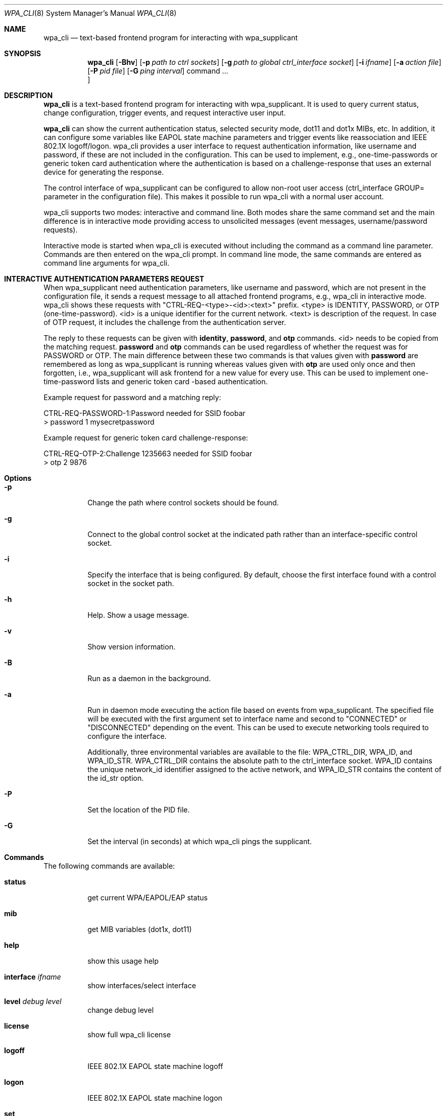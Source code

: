 .\" Copyright (c) 2005 Sam Leffler <sam@errno.com>
.\" All rights reserved.
.\"
.\" Redistribution and use in source and binary forms, with or without
.\" modification, are permitted provided that the following conditions
.\" are met:
.\" 1. Redistributions of source code must retain the above copyright
.\"    notice, this list of conditions and the following disclaimer.
.\" 2. Redistributions in binary form must reproduce the above copyright
.\"    notice, this list of conditions and the following disclaimer in the
.\"    documentation and/or other materials provided with the distribution.
.\"
.\" THIS SOFTWARE IS PROVIDED BY THE AUTHOR AND CONTRIBUTORS ``AS IS'' AND
.\" ANY EXPRESS OR IMPLIED WARRANTIES, INCLUDING, BUT NOT LIMITED TO, THE
.\" IMPLIED WARRANTIES OF MERCHANTABILITY AND FITNESS FOR A PARTICULAR PURPOSE
.\" ARE DISCLAIMED.  IN NO EVENT SHALL THE AUTHOR OR CONTRIBUTORS BE LIABLE
.\" FOR ANY DIRECT, INDIRECT, INCIDENTAL, SPECIAL, EXEMPLARY, OR CONSEQUENTIAL
.\" DAMAGES (INCLUDING, BUT NOT LIMITED TO, PROCUREMENT OF SUBSTITUTE GOODS
.\" OR SERVICES; LOSS OF USE, DATA, OR PROFITS; OR BUSINESS INTERRUPTION)
.\" HOWEVER CAUSED AND ON ANY THEORY OF LIABILITY, WHETHER IN CONTRACT, STRICT
.\" LIABILITY, OR TORT (INCLUDING NEGLIGENCE OR OTHERWISE) ARISING IN ANY WAY
.\" OUT OF THE USE OF THIS SOFTWARE, EVEN IF ADVISED OF THE POSSIBILITY OF
.\" SUCH DAMAGE.
.\"
.\" $FreeBSD: head/usr.sbin/wpa/wpa_cli/wpa_cli.8 210763 2010-08-02 13:11:27Z uqs $
.\"
.Dd May 21, 2020
.Dt WPA_CLI 8
.Os
.Sh NAME
.Nm wpa_cli
.Nd "text-based frontend program for interacting with wpa_supplicant"
.Sh SYNOPSIS
.Nm
.Op Fl Bhv
.Op Fl p Ar path to ctrl sockets
.Op Fl g Ar path to global ctrl_interface socket
.Op Fl i Ar ifname
.Op Fl a Ar action file
.Op Fl P Ar pid file
.Op Fl G Ar ping interval
.No command ...
.Oc
.Sh DESCRIPTION
.Pp
.Nm
is a text-based frontend program for interacting with wpa_supplicant. It is
used to query current status, change configuration, trigger events, and request
interactive user input.
.Pp
.Nm
can show the current authentication status, selected security mode, dot11 and
dot1x MIBs, etc. In addition, it can configure some variables like EAPOL state
machine parameters and trigger events like reassociation and IEEE 802.1X
logoff/logon. wpa_cli provides a user interface to request
authentication information, like username and password, if these
are not included in the configuration. This can be used to
implement, e.g., one-time-passwords or generic token card
authentication where the authentication is based on a
challenge-response that uses an external device for generating the
response.
.Pp
The control interface of wpa_supplicant can be configured to
allow non-root user access (ctrl_interface GROUP= parameter in the
configuration file). This makes it possible to run wpa_cli with a
normal user account.
.Pp
wpa_cli supports two modes: interactive and command
line. Both modes share the same command set and the main
difference is in interactive mode providing access to unsolicited
messages (event messages, username/password requests).
.Pp
Interactive mode is started when wpa_cli is executed without
including the command as a command line parameter. Commands are
then entered on the wpa_cli prompt. In command line mode, the same
commands are entered as command line arguments for wpa_cli.
.Sh "INTERACTIVE AUTHENTICATION PARAMETERS REQUEST"
.Pp
When wpa_supplicant need authentication parameters, like
username and password, which are not present in the configuration
file, it sends a request message to all attached frontend programs,
e.g., wpa_cli in interactive mode. wpa_cli shows these requests
with "CTRL-REQ-<type>-<id>:<text>"
prefix. <type> is IDENTITY, PASSWORD, or OTP
(one-time-password). <id> is a unique identifier for the
current network. <text> is description of the request. In
case of OTP request, it includes the challenge from the
authentication server.
.Pp
The reply to these requests can be given with
\fBidentity\fR, \fBpassword\fR, and
\fBotp\fR commands. <id> needs to be copied from
the matching request. \fBpassword\fR and
\fBotp\fR commands can be used regardless of whether
the request was for PASSWORD or OTP. The main difference between these
two commands is that values given with \fBpassword\fR are
remembered as long as wpa_supplicant is running whereas values given
with \fBotp\fR are used only once and then forgotten,
i.e., wpa_supplicant will ask frontend for a new value for every use.
This can be used to implement one-time-password lists and generic token
card -based authentication.
.Pp
Example request for password and a matching reply:
.sp
.nf
CTRL-REQ-PASSWORD-1:Password needed for SSID foobar
> password 1 mysecretpassword
.fi
.Pp
Example request for generic token card challenge-response:
.sp
.nf
CTRL-REQ-OTP-2:Challenge 1235663 needed for SSID foobar
> otp 2 9876
.fi
.Sh Options
.Bl -tag -width indent
.It Fl p
Change the path where control sockets should
be found.
.It Fl g
Connect to the global control socket at the
indicated path rather than an interface-specific control
socket.
.It Fl i
Specify the interface that is being
configured.  By default, choose the first interface found with
a control socket in the socket path.
.It Fl h
Help.  Show a usage message.
.It Fl v
Show version information.
.It Fl B
Run as a daemon in the background.
.It Fl a
Run in daemon mode executing the action file
based on events from wpa_supplicant.  The specified file will
be executed with the first argument set to interface name and
second to "CONNECTED" or "DISCONNECTED" depending on the event.
This can be used to execute networking tools required to configure
the interface.

Additionally, three environmental variables are available to
the file: WPA_CTRL_DIR, WPA_ID, and WPA_ID_STR. WPA_CTRL_DIR
contains the absolute path to the ctrl_interface socket. WPA_ID
contains the unique network_id identifier assigned to the active
network, and WPA_ID_STR contains the content of the id_str option.
.It Fl P
Set the location of the PID
file.
.It Fl G
Set the interval (in seconds) at which
wpa_cli pings the supplicant.
.Sh Commands
.Pp
The following commands are available:
.Bl -tag -width indent
.It Ic status
get current WPA/EAPOL/EAP status
.It Ic mib
get MIB variables (dot1x, dot11)
.It Ic help
show this usage help
.It Ic interface Ar ifname
show interfaces/select interface
.It Ic level Ar debug level
change debug level
.It Ic license
show full wpa_cli license
.It Ic logoff
IEEE 802.1X EAPOL state machine logoff
.It Ic logon
IEEE 802.1X EAPOL state machine logon
.It Ic set
set variables (shows list of variables when run without arguments)
.It Ic pmksa
show PMKSA cache
.It Ic reassociate
force reassociation
.It Ic reconfigure
force wpa_supplicant to re-read its configuration file
.It Ic preauthenticate Ar BSSID
force preauthentication
.It Ic identity Ar network_id identity
configure identity for an SSID
.It Ic password Ar network_id password
configure password for an SSID
.It Ic pin Ar network_id pin
configure pin for an SSID
.It Ic otp Ar network_id password
configure one-time-password for an SSID
.It Ic bssid Ar network_id BSSID
set preferred BSSID for an SSID
.It Ic \fBlist_networks\fR
list configured networks
.It Ic terminate
terminate \fBwpa_supplicant\fR
.It Ic quit
exit wpa_cli
.Sh "SEE ALSO"
.Pp
.Xr wpa_supplicant.conf 5 ,
.Xr wpa_supplicant 8
.Sh AUTHORS
.Pp
wpa_supplicant is copyright (c) 2003-2019,
Jouni Malinen <j@w1.fi> and
contributors.
All Rights Reserved.
.Pp
This program is licensed under the BSD license (the one with
advertisement clause removed).
